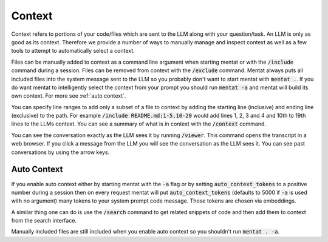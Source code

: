 Context
=======

Context refers to portions of your code/files which are sent to the LLM along with your question/task. An LLM is only as good as its context. Therefore we provide a number of ways to manually manage and inspect context as well as a few tools to attempt to automatically select a context.

Files can be manually added to context as a command line argument when starting mentat or with the :code:`/include` command during a session. Files can be removed from context with the :code:`/exclude` command. Mentat always puts all included files into the system message sent to the LLM so you probably don't want to start mentat with :code:`mentat .`. If you do want mentat to intelligently select the context from your prompt you should run :code:`mentat -a` and mentat will build its own context. For more see :ref:`auto context`.

You can specify line ranges to add only a subset of a file to context by adding the starting line (inclusive) and ending line (exclusive) to the path. For example :code:`/include README.md:1-5,10-20` would add lines 1, 2, 3 and 4 and 10th to 19th lines to the LLMs context. You can see a summary of what is in context with the :code:`/context` command.

You can see the conversation exactly as the LLM sees it by running :code:`/viewer`. This command opens the transcript in a web browser. If you click a message from the LLM you will see the conversation as the LLM sees it. You can see past conversations by using the arrow keys.

Auto Context
------------

If you enable auto context either by starting mentat with the :code:`-a` flag or by setting :code:`auto_context_tokens` to a positive number during a session then on every request mentat will put :code:`auto_context_tokens` (defaults to 5000 if :code:`-a` is used with no argument) many tokens to your system prompt code message. Those tokens are chosen via embeddings.

A similar thing one can do is use the :code:`/search` command to get related snippets of code and then add them to context from the search interface.

Manually included files are still included when you enable auto context so you shouldn't run :code:`mentat . -a`.

